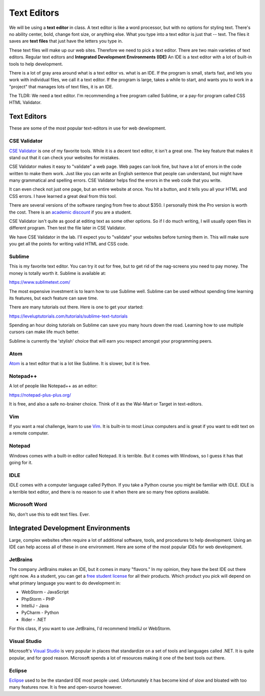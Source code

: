 .. _text_editors:

Text Editors
============

We will be using a **text editor** in class.
A text editor is like a word processor, but with no options for styling text.
There's no ability center, bold, change font size, or anything else.
What you type into a text editor is just that -- text. The files it saves are
**text files** that just have the letters you type in.

These text files will make up our web sites. Therefore we need to pick a text editor.
There are two main varieties of text editors. Regular text editors and
**Integrated Development Environments (IDE)** An IDE is a text editor with
a lot of built-in tools to help development.

There is a lot of gray area around what is a text editor vs. what is an IDE.
If the program is small, starts fast, and lets you work with individual files,
we call it a text editor. If the program is large, takes a while to start, and
wants you to work in a "project" that manages lots of text files, it is
an IDE.

The TLDR: We need a text editor. I'm recommending a free program called Sublime,
or a pay-for program called CSS HTML Validator.

Text Editors
------------

These are some of the most popular text-editors in use for web development.

CSE Validator
^^^^^^^^^^^^^

.. image:: cse_validator.png
    :width: 50%

`CSE Validator`_ is one of my favorite tools. While it is a decent
text editor, it isn't a great one. The key feature that makes it
stand out that it can check your websites for mistakes.

CSE Validator makes it easy to "validate"
a web page. Web pages can look fine, but have a lot of errors in the code
written to make them work. Just like you can write an English sentence that
people can understand, but might have many grammatical and spelling errors.
CSE Validator helps find the errors in the web code that you write.

It can even check not just one page, but an entire website at once. You hit a button, and it tells you all
your HTML and CSS errors. I have learned a great deal from this tool.

There are several versions of the software
ranging from free to about $350. I personally think the Pro version is worth
the cost. There is an `academic discount`_ if you are a student.

CSE Validator isn't quite as good at editing text as some other options. So
if I do much writing, I will usually open files in different program. Then
test the file later in CSE Validator.

We have CSE Validator in the lab. I'll expect you to "validate" your
websites before turning them in. This will make sure you get all the
points for writing valid HTML and CSS code.

Sublime
^^^^^^^

.. image:: sublime.png
    :width: 50%

This is my favorite text editor. You can try it out for free, but to get rid
of the nag-screens you need to pay money. The money is totally worth it.
Sublime is available at:

https://www.sublimetext.com/

The most expensive investment is to learn how to use Sublime well.
Sublime can be used
without spending time learning its features, but each feature can save time.

There are many tutorials out there. Here is one to get your started:

https://leveluptutorials.com/tutorials/sublime-text-tutorials

Spending an hour doing tutorials on Sublime can save you many hours down the road.
Learning how to use multiple cursors can make life much better.

Sublime is currently the 'stylish' choice that will earn you respect amongst
your programming peers.


Atom
^^^^

`Atom`_ is a text editor that is a lot like Sublime. It is slower, but it is free.

Notepad++
^^^^^^^^^

A lot of people like Notepad++ as an editor:

https://notepad-plus-plus.org/

It is free, and also a safe no-brainer choice. Think of it as the Wal-Mart
or Target in text-editors.

Vim
^^^

If you want a real challenge, learn to use `Vim`_. It is built-in to most Linux
computers and is great if you want to edit text on a remote computer.

Notepad
^^^^^^^

Windows comes with a built-in editor called Notepad. It is terrible. But
it comes with Windows, so I guess it has that going for it.

IDLE
^^^^

IDLE comes with a computer language called Python. If you take a Python course
you might be familiar with IDLE. IDLE is a terrible text editor, and there is
no reason to use it when there are so many free options available.

Microsoft Word
^^^^^^^^^^^^^^

No, don't use this to edit text files. Ever.

Integrated Development Environments
-----------------------------------

Large, complex websites often require a lot of additional software, tools,
and procedures to help development. Using an IDE can help access all of these
in one environment. Here are some of the most popular IDEs for web development.

JetBrains
^^^^^^^^^

.. image:: intellij.png
    :width: 50%

The company JetBrains makes an IDE, but it comes in many "flavors." In my
opinion, they have the best IDE out there right now. As a student, you can get
a `free student license <https://www.jetbrains.com/student/>`_ for all
their products. Which product you pick will depend on what primary language you
want to do development in:

* WebStorm - JavaScript
* PhpStorm - PHP
* IntelliJ - Java
* PyCharm - Python
* Rider - .NET

For this class, if you want to use JetBrains, I'd recommend IntelliJ or WebStorm.

Visual Studio
^^^^^^^^^^^^^

Microsoft's `Visual Studio`_ is very popular in places that standardize on a set
of tools and languages called .NET. It is quite popular, and for good reason.
Microsoft spends a lot of resources making it one of the best tools out there.

Eclipse
^^^^^^^

Eclipse_ used to be the standard IDE most people used. Unfortunately it has
become kind of slow and bloated with too many features now. It is free and
open-source however.

.. _Visual Studio: https://www.visualstudio.com/
.. _Eclipse: http://www.eclipse.org/
.. _CSE Validator: https://www.htmlvalidator.com/
.. _academic discount: https://www.htmlvalidator.com/buy/academic/
.. _Atom: https://atom.io/
.. _Vim: http://www.vim.org/download.php
